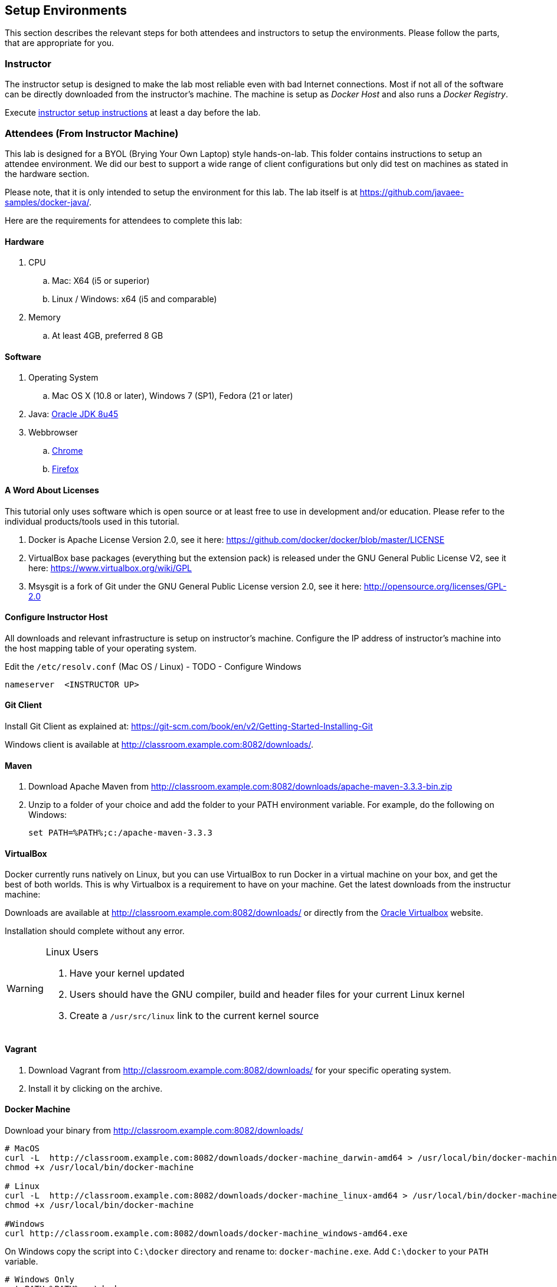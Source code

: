 ## Setup Environments

This section describes the relevant steps for both attendees and instructors to setup the environments. Please follow the parts, that are appropriate for you.

### Instructor

The instructor setup is designed to make the lab most reliable even with bad Internet connections. Most if not all of the software can be directly downloaded from the instructor's machine. The machine is setup as _Docker Host_ and also runs a _Docker Registry_.

Execute link:../instructor/readme.adoc[instructor setup instructions] at least a day before the lab.

### Attendees (From Instructor Machine)

This lab is designed for a BYOL (Brying Your Own Laptop) style hands-on-lab. This folder contains instructions to setup an attendee environment. We did our best to support a wide range of client configurations but only did test on machines as stated in the hardware section.

Please note, that it is only intended to setup the environment for this lab. The lab itself is at https://github.com/javaee-samples/docker-java/.

Here are the requirements for attendees to complete this lab:

#### Hardware

. CPU
.. Mac: X64 (i5 or superior)
.. Linux / Windows: x64 (i5 and comparable)

. Memory
.. At least 4GB, preferred 8 GB

#### Software

. Operating System
.. Mac OS X (10.8 or later), Windows 7 (SP1), Fedora (21 or later)
. Java: http://www.oracle.com/technetwork/java/javase/downloads/jdk8-downloads-2133151.html[Oracle JDK 8u45]
. Webbrowser
.. https://www.google.com/chrome/browser/desktop/[Chrome]
.. link:http://www.getfirefox.com[Firefox]


#### A Word About Licenses
This tutorial only uses software which is open source or at least free to use in development and/or education. Please refer to the individual products/tools used in this tutorial.

. Docker is Apache License Version 2.0, see it here: https://github.com/docker/docker/blob/master/LICENSE
. VirtualBox base packages (everything but the extension pack) is released under the GNU General Public License V2, see it here: https://www.virtualbox.org/wiki/GPL
. Msysgit is a fork of Git under the GNU General Public License version 2.0, see it here: http://opensource.org/licenses/GPL-2.0

[[Configure_Instructor_Host]]
#### Configure Instructor Host

All downloads and relevant infrastructure is setup on instructor's machine. Configure the IP address of instructor's machine into the host mapping table of your operating system.

Edit the `/etc/resolv.conf` (Mac OS / Linux) - TODO - Configure Windows

[source, text]
----
nameserver  <INSTRUCTOR UP>
----

#### Git Client

Install Git Client as explained at: https://git-scm.com/book/en/v2/Getting-Started-Installing-Git

Windows client is available at http://classroom.example.com:8082/downloads/.

#### Maven

. Download Apache Maven from http://classroom.example.com:8082/downloads/apache-maven-3.3.3-bin.zip
. Unzip to a folder of your choice and add the folder to your PATH environment variable. For example, do the following on Windows:

  set PATH=%PATH%;c:/apache-maven-3.3.3

#### VirtualBox

Docker currently runs natively on Linux, but you can use VirtualBox to run Docker in a virtual machine on your box, and get the best of both worlds. This is why Virtualbox is a requirement to have on your machine. Get the latest downloads from the instructur machine:

Downloads are available at http://classroom.example.com:8082/downloads/ or directly from the https://www.virtualbox.org/[Oracle Virtualbox] website.

Installation should complete without any error.

[WARNING]
====
Linux Users

. Have your kernel updated
. Users should have the GNU compiler, build and header files for your current Linux kernel
. Create a `/usr/src/linux` link to the current kernel source
====

#### Vagrant

. Download Vagrant from http://classroom.example.com:8082/downloads/ for your specific operating system.
. Install it by clicking on the archive.


#### Docker Machine

Download your binary from http://classroom.example.com:8082/downloads/

[source, text]
----
# MacOS
curl -L  http://classroom.example.com:8082/downloads/docker-machine_darwin-amd64 > /usr/local/bin/docker-machine
chmod +x /usr/local/bin/docker-machine

# Linux
curl -L  http://classroom.example.com:8082/downloads/docker-machine_linux-amd64 > /usr/local/bin/docker-machine
chmod +x /usr/local/bin/docker-machine

#Windows
curl http://classroom.example.com:8082/downloads/docker-machine_windows-amd64.exe
----

On Windows copy the script into `C:\docker` directory and rename to: `docker-machine.exe`. Add `C:\docker` to your `PATH` variable.

[source, text]
----
# Windows Only
set PATH=%PATH%;c:\docker
----

#### Docker Client

Download your binary from http://classroom.example.com:8082/downloads/

[source, text]
----
# MacOS
curl -L  http://classroom.example.com:8082/downloads/docker-latest-mac > /usr/local/bin/docker
chmod +x /usr/local/bin/docker

# Linux (other distros)
curl -L  http://classroom.example.com:8082/downloads/docker-latest-linux > /usr/local/bin/docker
chmod +x /usr/local/bin/docker

#Windows
curl http://classroom.example.com:8082/docker-1.6.0.exe
----

On Windows rename the file to `C:\docker\docker.exe`.

#### Create Lab Docker Host

. Create the Docker Host to be used in the lab:
+
[source, text]
----
docker-machine create --driver=virtualbox --engine-opt dns=<INSTRUCTOR UP> --virtualbox-boot2docker-url=http://classroom.example.com:8082/downloads/boot2docker.iso --engine-insecure-registry=classroom.example.com:5000 lab
eval "$(docker-machine env lab)"
----
+
Substitute `<INSTRUCTOR_IP>` with the IP address of the instructor's machine.
+
This will allow to download all Docker images from instructor's machine, using both IP address and hostname.
+
. Add a host entry for this Docker Host running on your machine. To make it easier to access the containers, we add an entry into the host mapping table of your operating system. Find out the IP address of your machine:
+
[source, text]
----
docker-machine ip lab
----
+
. Edit the `/etc/hosts` (Mac OS) or `C:\Windows\System32\drivers\etc\hosts` (Windows) and add:
+
[source, text]
----
<OUTPUT OF DOCKER MACHINE COMMAND>  dockerhost
----

#### Kubernetes

. Download Kubernetes (0.18.1) from http://classroom.example.com:8082/downloads/kubernetes.tar.gz
. Install it by clicking on the archive.

#### WildFly

. Download WildFly 8.2 from http://classroom.example.com:8082/downloads/wildfly-8.2.0.Final.zip
. Install it by clicking on the archive.

#### JBoss Developer Studio 9 - Beta 2

To install JBoss Developer Studio stand-alone, complete the following steps:

. Download http://classroom.example.com:8082/downloads/jboss-devstudio-9.0.0.Beta2-v20150609-1026-B3346-installer-standalone.jar
. Start the installer as:
+
[source, text]
----
java -jar jboss-devstudio-9.0.0.Beta2-v20150609-1026-B3346-installer-standalone.jar
----
+
Follow the on-screen instructions to complete the installation process.


### Attendees (From Internet)

. Chrome or Firefox
. http://www.oracle.com/technetwork/java/javase/downloads/jdk8-downloads-2133151.html[Oracle JDK 8 u45]
. https://git-scm.com/book/en/v2/Getting-Started-Installing-Git[Git client]
. https://maven.apache.org/download.cgi[Maven 3.3.3]
. Latest https://www.virtualbox.org/[Virtual Box]
. https://www.vagrantup.com/downloads.html[Vagrant]
. Docker
.. https://docs.docker.com/machine/#installation[Docker Machine]
.. Docker Client
... Mac: `curl https://get.docker.com/builds/Darwin/x86_64/docker-latest > /usr/local/bin/docker`
... Windows: http://test.docker.com.s3.amazonaws.com/builds/Windows/x86_64/docker-1.6.0.exe
... Linux: `apt-get install docker.io`
. https://github.com/GoogleCloudPlatform/kubernetes/releases/download/v0.18.1/kubernetes.tar.gz[Kubernetes 0.18.1]
. JBoss
.. http://download.jboss.org/wildfly/8.2.0.Final/wildfly-8.2.0.Final.zip[WildFly 8.2]
.. https://devstudio.redhat.com/9.0/snapshots/builds/devstudio.product_master/latest/installer/[JBoss Developer Studio 9 Nightly]
